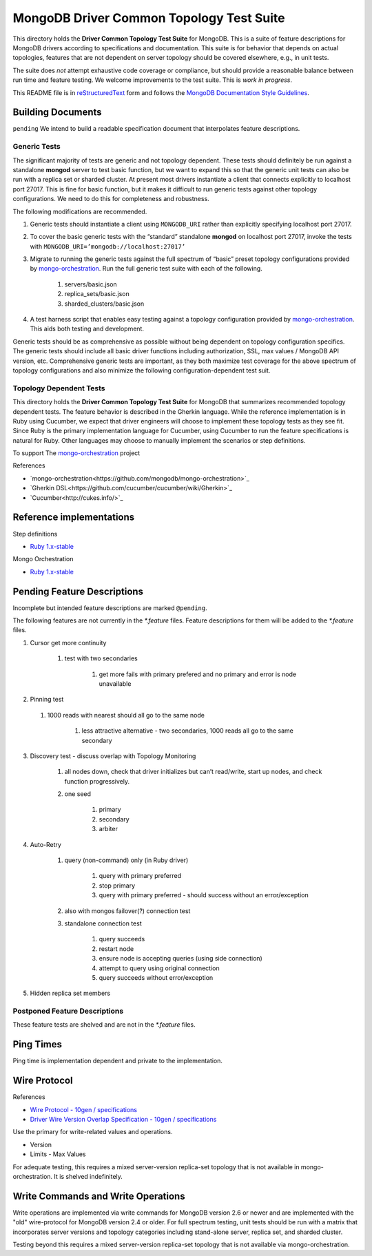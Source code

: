 =========================================
MongoDB Driver Common Topology Test Suite
=========================================

This directory holds the **Driver Common Topology Test Suite** for MongoDB.
This is a suite of feature descriptions for MongoDB drivers according to specifications and documentation.
This suite is for behavior that depends on actual topologies,
features that are not dependent on server topology should be covered elsewhere, e.g., in unit tests.

The suite does *not* attempt exhaustive code coverage or compliance,
but should provide a reasonable balance between run time and feature testing.
We welcome improvements to the test suite.
This is *work in progress*.

This README file is in `reStructuredText <http://docutils.sourceforge.net/rst.html>`_ form and follows
the `MongoDB Documentation Style Guidelines <http://docs.mongodb.org/manual/meta/style-guide/>`_.

Building Documents
------------------

``pending``
We intend to build a readable specification document that interpolates feature descriptions.

Generic Tests
=============

The significant majority of tests are generic and not topology dependent.
These tests should definitely be run against a standalone **mongod** server to test basic function,
but we want to expand this so that the generic unit tests can also be run with a replica set or sharded cluster.
At present most drivers instantiate a client that connects explicitly to localhost port 27017.
This is fine for basic function,
but it makes it difficult to run generic tests against other topology configurations.
We need to do this for completeness and robustness.

The following modifications are recommended.

1. Generic tests should instantiate a client using ``MONGODB_URI`` rather than explicitly specifying localhost port 27017.
2. To cover the basic generic tests with the “standard” standalone **mongod** on localhost port 27017,
   invoke the tests with ``MONGODB_URI=’mongodb://localhost:27017’``
3. Migrate to running the generic tests against the full spectrum of “basic” preset topology configurations
   provided by `mongo-orchestration <https://github.com/mongodb/mongo-orchestration>`_.
   Run the full generic test suite with each of the following.

    1. servers/basic.json
    2. replica_sets/basic.json
    3. sharded_clusters/basic.json

4. A test harness script that enables easy testing against a topology configuration provided by `mongo-orchestration <https://github.com/mongodb/mongo-orchestration>`_.
   This aids both testing and development.

Generic tests should be as comprehensive as possible without being dependent on topology configuration specifics.
The generic tests should include all basic driver functions including
authorization, SSL, max values / MongoDB API version, etc.
Comprehensive generic tests are important,
as they both maximize test coverage for the above spectrum of topology configurations
and also minimize the following configuration-dependent test suit.

Topology Dependent Tests
========================

This directory holds the **Driver Common Topology Test Suite** for MongoDB
that summarizes recommended topology dependent tests.
The feature behavior is described in the Gherkin language.
While the reference implementation is in Ruby using Cucumber,
we expect that driver engineers will choose to implement these topology tests as they see fit.
Since Ruby is the primary implementation language for Cucumber,
using Cucumber to run the feature specifications is natural for Ruby.
Other languages may choose to manually implement the scenarios or step definitions.

To support The `mongo-orchestration <https://github.com/mongodb/mongo-orchestration>`_ project

References

* `mongo-orchestration<https://github.com/mongodb/mongo-orchestration>`_
* `Gherkin DSL<https://github.com/cucumber/cucumber/wiki/Gherkin>`_
* `Cucumber<http://cukes.info/>`_

Reference implementations
-------------------------

Step definitions

* `Ruby 1.x-stable
  <https://github.com/gjmurakami-10gen/mongo-ruby-driver/tree/1.x-mongo-orchestration/test/cluster/step_definitions>`_

Mongo Orchestration

* `Ruby 1.x-stable
  <https://github.com/gjmurakami-10gen/mongo-ruby-driver/blob/1.x-mongo-orchestration/test/orchestration/mongo_orchestration.rb>`_

Pending Feature Descriptions
----------------------------

Incomplete but intended feature descriptions are marked ``@pending``.

The following features are not currently in the `*.feature` files.
Feature descriptions for them will be added to the `*.feature` files.

1. Cursor get more continuity

    1. test with two secondaries

        1. get more fails with primary prefered and no primary and error is node unavailable

2. Pinning test

  1. 1000 reads with nearest should all go to the same node

      1. less attractive alternative - two secondaries, 1000 reads all go to the same secondary

3. Discovery test - discuss overlap with Topology Monitoring

    1. all nodes down, check that driver initializes but can’t read/write, start up nodes, and check function progressively.
    2. one seed

        1. primary
        2. secondary
        3. arbiter

4. Auto-Retry

    1. query (non-command) only (in Ruby driver)

        1. query with primary preferred
        2. stop primary
        3. query with primary preferred - should success without an error/exception

    2. also with mongos failover(?) connection test
    3. standalone connection test

        1. query succeeds
        2. restart node
        3. ensure node is accepting queries (using side connection)
        4. attempt to query using original connection
        5. query succeeds without error/exception

5. Hidden replica set members

Postponed Feature Descriptions
==============================

These feature tests are shelved and are not in the `*.feature` files.

Ping Times
----------

Ping time is implementation dependent and private to the implementation.

Wire Protocol
-------------

References

* `Wire Protocol - 10gen / specifications
  <https://github.com/10gen/specifications/blob/master/source/driver-wire-protocol.rst>`_
* `Driver Wire Version Overlap Specification - 10gen / specifications
  <https://github.com/10gen/specifications/blob/master/source/driver-wire-version-overlap-check.rst>`_

Use the primary for write-related values and operations.

* Version
* Limits - Max Values

For adequate testing, this requires a mixed server-version replica-set topology
that is not available in mongo-orchestration.
It is shelved indefinitely.

Write Commands and Write Operations
-----------------------------------

Write operations are implemented via write commands for MongoDB version 2.6 or newer
and are implemented with the "old" wire-protocol for MongoDB version 2.4 or older.
For full spectrum testing, unit tests should be run with a matrix
that incorporates server versions
and topology categories including stand-alone server, replica set, and sharded cluster.

Testing beyond this requires a mixed server-version replica-set topology
that is not available via mongo-orchestration.
